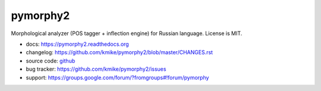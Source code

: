 pymorphy2
=========

Morphological analyzer (POS tagger + inflection engine)
for Russian language. License is MIT.

.. image:: https://travis-ci.org/kmike/pymorphy2.svg?branch=master
    :target: https://travis-ci.org/kmike/pymorphy2
.. image:: https://coveralls.io/repos/kmike/pymorphy2/badge.svg?branch=master
    :target: https://coveralls.io/r/kmike/pymorphy2?branch=master

* docs: https://pymorphy2.readthedocs.org
* changelog: https://github.com/kmike/pymorphy2/blob/master/CHANGES.rst
* source code: github_
* bug tracker: https://github.com/kmike/pymorphy2/issues
* support: https://groups.google.com/forum/?fromgroups#!forum/pymorphy

.. _github: https://github.com/kmike/pymorphy2
